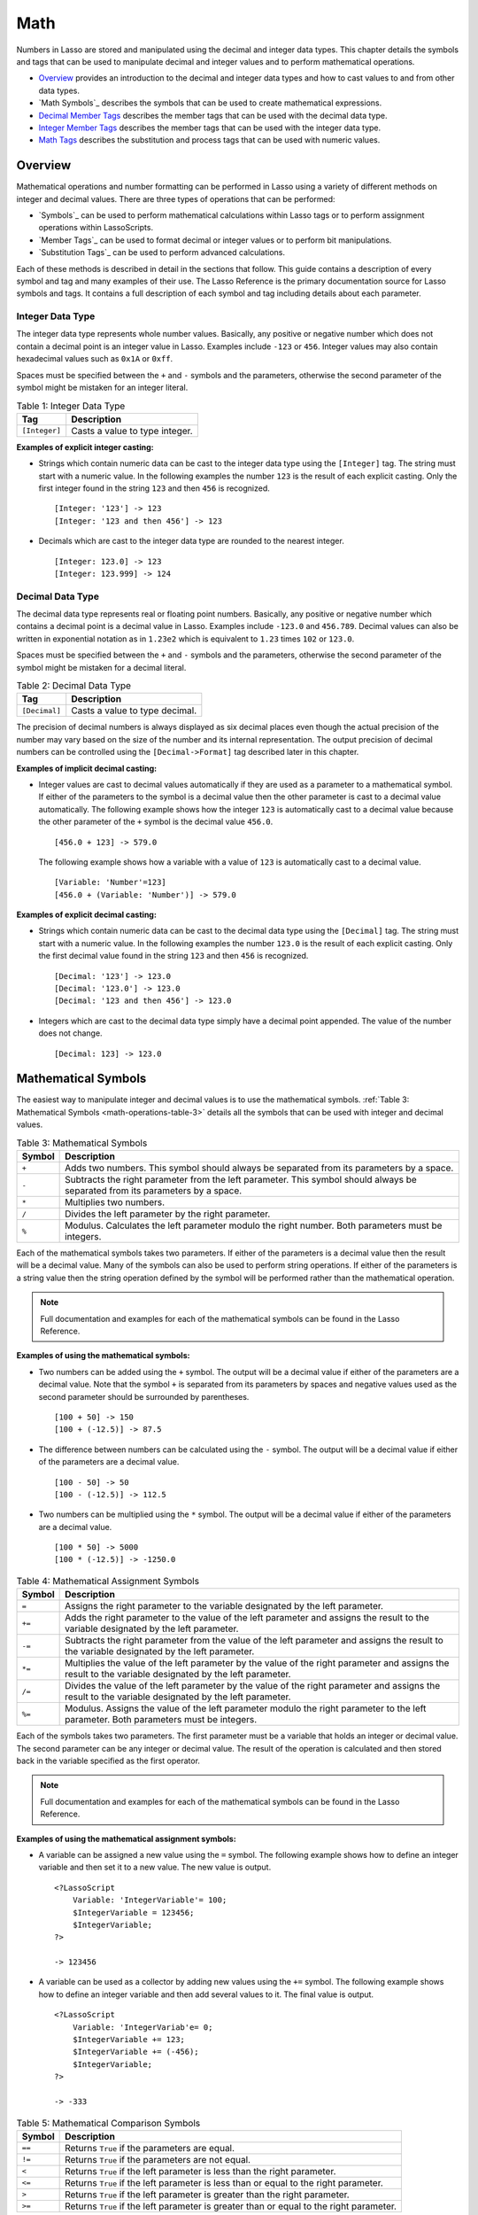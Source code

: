 .. _math:

.. direct from book

****
Math
****

Numbers in Lasso are stored and manipulated using the decimal and
integer data types. This chapter details the symbols and tags that can
be used to manipulate decimal and integer values and to perform
mathematical operations.

-  `Overview`_ provides an introduction to the decimal and integer data
   types and how to cast values to and from other data types.
-  `Math Symbols`_ describes the symbols that can be used to create
   mathematical expressions.
-  `Decimal Member Tags`_ describes the member tags that can be used
   with the decimal data type.
-  `Integer Member Tags`_ describes the member tags that can be used
   with the integer data type.
-  `Math Tags`_ describes the substitution and process tags that can be
   used with numeric values.

Overview
========

Mathematical operations and number formatting can be performed in Lasso
using a variety of different methods on integer and decimal values.
There are three types of operations that can be performed:

-  `Symbols`_ can be used to perform mathematical calculations within
   Lasso tags or to perform assignment operations within LassoScripts.
-  `Member Tags`_ can be used to format decimal or integer values or to
   perform bit manipulations.
-  `Substitution Tags`_ can be used to perform advanced calculations.

Each of these methods is described in detail in the sections that
follow. This guide contains a description of every symbol and tag and
many examples of their use. The Lasso Reference is the primary
documentation source for Lasso symbols and tags. It contains a full
description of each symbol and tag including details about each
parameter.

Integer Data Type
-----------------

The integer data type represents whole number values. Basically, any
positive or negative number which does not contain a decimal point is an
integer value in Lasso. Examples include ``-123`` or ``456``. Integer
values may also contain hexadecimal values such as ``0x1A`` or ``0xff``.

Spaces must be specified between the ``+`` and ``-`` symbols and the
parameters, otherwise the second parameter of the symbol might be
mistaken for an integer literal.

.. _math-operations-table-1:

.. table:: Table 1: Integer Data Type

    +-------------+--------------------------------------------------+
    |Tag          |Description                                       |
    +=============+==================================================+
    |``[Integer]``|Casts a value to type integer.                    |
    +-------------+--------------------------------------------------+

**Examples of explicit integer casting:**

-  Strings which contain numeric data can be cast to the integer data
   type using the ``[Integer]`` tag. The string must start with a
   numeric value. In the following examples the number ``123`` is the
   result of each explicit casting. Only the first integer found in the
   string ``123`` and then ``456`` is recognized.

   ::

       [Integer: '123'] -> 123
       [Integer: '123 and then 456'] -> 123

-  Decimals which are cast to the integer data type are rounded to the
   nearest integer.

   ::

       [Integer: 123.0] -> 123
       [Integer: 123.999] -> 124

Decimal Data Type
-----------------

The decimal data type represents real or floating point numbers.
Basically, any positive or negative number which contains a decimal
point is a decimal value in Lasso. Examples include ``-123.0`` and
``456.789``. Decimal values can also be written in exponential notation
as in ``1.23e2`` which is equivalent to ``1.23`` times ``102`` or
``123.0``.

Spaces must be specified between the ``+`` and ``-`` symbols and the
parameters, otherwise the second parameter of the symbol might be
mistaken for a decimal literal.

.. _math-operations-table-2:

.. table:: Table 2: Decimal Data Type

    +-------------+--------------------------------------------------+
    |Tag          |Description                                       |
    +=============+==================================================+
    |``[Decimal]``|Casts a value to type decimal.                    |
    +-------------+--------------------------------------------------+

The precision of decimal numbers is always displayed as six decimal
places even though the actual precision of the number may vary based on
the size of the number and its internal representation. The output
precision of decimal numbers can be controlled using the
``[Decimal->Format]`` tag described later in this chapter.

**Examples of implicit decimal casting:**

-  Integer values are cast to decimal values automatically if they are
   used as a parameter to a mathematical symbol. If either of the
   parameters to the symbol is a decimal value then the other parameter
   is cast to a decimal value automatically. The following example shows
   how the integer ``123`` is automatically cast to a decimal value
   because the other parameter of the ``+`` symbol is the decimal value
   ``456.0``.

   ::

       [456.0 + 123] -> 579.0
        

   The following example shows how a variable with a value of ``123`` is
   automatically cast to a decimal value.

   ::

       [Variable: 'Number'=123]
       [456.0 + (Variable: 'Number')] -> 579.0

**Examples of explicit decimal casting:**

-  Strings which contain numeric data can be cast to the decimal data
   type using the ``[Decimal]`` tag. The string must start with a
   numeric value. In the following examples the number ``123.0`` is the
   result of each explicit casting. Only the first decimal value found
   in the string ``123`` and then ``456`` is recognized.

   ::

       [Decimal: '123'] -> 123.0
       [Decimal: '123.0'] -> 123.0
       [Decimal: '123 and then 456'] -> 123.0

-  Integers which are cast to the decimal data type simply have a
   decimal point appended. The value of the number does not change.

   ::

       [Decimal: 123] -> 123.0
        

Mathematical Symbols
====================

The easiest way to manipulate integer and decimal values is to use the
mathematical symbols. :ref:`Table 3: Mathematical Symbols
<math-operations-table-3>` details all the symbols that can be used with
integer and decimal values.

.. _math-operations-table-3:

.. table:: Table 3: Mathematical Symbols

    +------+--------------------------------------------------+
    |Symbol|Description                                       |
    +======+==================================================+
    |``+`` |Adds two numbers. This symbol should always be    |
    |      |separated from its parameters by a space.         |
    +------+--------------------------------------------------+
    |``-`` |Subtracts the right parameter from the left       |
    |      |parameter. This symbol should always be separated |
    |      |from its parameters by a space.                   |
    +------+--------------------------------------------------+
    |``*`` |Multiplies two numbers.                           |
    +------+--------------------------------------------------+
    |``/`` |Divides the left parameter by the right parameter.|
    +------+--------------------------------------------------+
    |``%`` |Modulus. Calculates the left parameter modulo the |
    |      |right number. Both parameters must be integers.   |
    +------+--------------------------------------------------+

Each of the mathematical symbols takes two parameters. If either of the
parameters is a decimal value then the result will be a decimal value.
Many of the symbols can also be used to perform string operations. If
either of the parameters is a string value then the string operation
defined by the symbol will be performed rather than the mathematical
operation.

.. Note:: Full documentation and examples for each of the mathematical
    symbols can be found in the Lasso Reference.

**Examples of using the mathematical symbols:**

-  Two numbers can be added using the ``+`` symbol. The output will be a
   decimal value if either of the parameters are a decimal value. Note
   that the symbol ``+`` is separated from its parameters by spaces and
   negative values used as the second parameter should be surrounded by
   parentheses.

   ::

       [100 + 50] -> 150
       [100 + (-12.5)] -> 87.5

-  The difference between numbers can be calculated using the ``-``
   symbol. The output will be a decimal value if either of the
   parameters are a decimal value.

   ::

       [100 - 50] -> 50
       [100 - (-12.5)] -> 112.5

-  Two numbers can be multiplied using the ``*`` symbol. The output will
   be a decimal value if either of the parameters are a decimal value.

   ::

       [100 * 50] -> 5000
       [100 * (-12.5)] -> -1250.0

.. _math-operations-table-4:

.. table:: Table 4: Mathematical Assignment Symbols

    +------+--------------------------------------------------+
    |Symbol|Description                                       |
    +======+==================================================+
    |``=`` |Assigns the right parameter to the variable       |
    |      |designated by the left parameter.                 |
    +------+--------------------------------------------------+
    |``+=``|Adds the right parameter to the value of the left |
    |      |parameter and assigns the result to the variable  |
    |      |designated by the left parameter.                 |
    +------+--------------------------------------------------+
    |``-=``|Subtracts the right parameter from the value of   |
    |      |the left parameter and assigns the result to the  |
    |      |variable designated by the left parameter.        |
    +------+--------------------------------------------------+
    |``*=``|Multiplies the value of the left parameter by the |
    |      |value of the right parameter and assigns the      |
    |      |result to the variable designated by the left     |
    |      |parameter.                                        |
    +------+--------------------------------------------------+
    |``/=``|Divides the value of the left parameter by the    |
    |      |value of the right parameter and assigns the      |
    |      |result to the variable designated by the left     |
    |      |parameter.                                        |
    +------+--------------------------------------------------+
    |``%=``|Modulus. Assigns the value of the left parameter  |
    |      |modulo the right parameter to the left            |
    |      |parameter. Both parameters must be integers.      |
    +------+--------------------------------------------------+

Each of the symbols takes two parameters. The first parameter must be a
variable that holds an integer or decimal value. The second parameter
can be any integer or decimal value. The result of the operation is
calculated and then stored back in the variable specified as the first
operator.

.. Note:: Full documentation and examples for each of the mathematical
    symbols can be found in the Lasso Reference.

**Examples of using the mathematical assignment symbols:**

-  A variable can be assigned a new value using the ``=`` symbol. The
   following example shows how to define an integer variable and then
   set it to a new value. The new value is output.

   ::

       <?LassoScript
           Variable: 'IntegerVariable'= 100;
           $IntegerVariable = 123456;
           $IntegerVariable;
       ?>
       
       -> 123456

-  A variable can be used as a collector by adding new values using
   the ``+=`` symbol. The following example shows how to define an
   integer variable and then add several values to it. The final value
   is output.

   ::

       <?LassoScript
           Variable: 'IntegerVariab'e= 0;
           $IntegerVariable += 123;
           $IntegerVariable += (-456);
           $IntegerVariable;
       ?>
       
       -> -333

.. _math-operations-table-5:

.. table:: Table 5: Mathematical Comparison Symbols

    +------+--------------------------------------------------+
    |Symbol|Description                                       |
    +======+==================================================+
    |``==``|Returns ``True`` if the parameters are equal.     |
    +------+--------------------------------------------------+
    |``!=``|Returns ``True`` if the parameters are not equal. |
    +------+--------------------------------------------------+
    |``<`` |Returns ``True`` if the left parameter is less    |
    |      |than the right parameter.                         |
    +------+--------------------------------------------------+
    |``<=``|Returns ``True`` if the left parameter is less    |
    |      |than or equal to the right parameter.             |
    +------+--------------------------------------------------+
    |``>`` |Returns ``True`` if the left parameter is greater |
    |      |than the right parameter.                         |
    +------+--------------------------------------------------+
    |``>=``|Returns ``True`` if the left parameter is greater |
    |      |than or equal to the right parameter.             |
    +------+--------------------------------------------------+

Each of the mathematical symbols takes two parameters. If either of the
parameters is a decimal value then the result will be a decimal value.
Many of the symbols can also be used to perform string operations. If
either of the parameters is a string value then the string operation
defined by the symbol will be performed rather than the mathematical
operation.

.. Note:: Full documentation and examples for each of the mathematical
    symbols can be found in the Lasso Reference.

**Examples of using the mathematical comparison symbols:**

-  Two numbers can be compared for equality using the ``==`` symbol and
   ``!=`` symbol. The result is a boolean ``True`` or ``False``.
   Integers are automatically cast to decimal values when compared.

   ::

       [100 == 123] -> False
       [100.0 != (-123.0)] -> True
       [100 ==100.0] -> True
       [100.0 != (-123)] -> False

-  Numbers can be ordered using the ``<``, ``<=``, ``>``, and ``<=``
   symbols. The result is a boolean ``True`` or ``False``.

   ::

       [-37 > 0] -> False
       [100 < 1000.0] -> True

Decimal Member Tags
===================

The decimal data type includes one member tag that can be used to format
decimal values.

.. _math-operations-table-6:

.. table:: Table 6: Decimal Member Tag

    +------------------------+--------------------------------------------------+
    |Tag                     |Description                                       |
    +========================+==================================================+
    |``[Decimal->SetFormat]``|Specifies the format in which the decimal value   |
    |                        |will be output when cast to string or displayed to|
    |                        |a visitor.                                        |
    +------------------------+--------------------------------------------------+

.. Note:: Full documentation and examples for this tag can be found in
    the Lasso Reference.

Decimal Format
--------------

The ``[Decimal->SetFormat]`` tag can be used to change the output format
of a variable. When the variable is next cast to data type string or
output to the Lasso page it will be formatted according to the
preferences set in the last call to ``[Decimal->SetFormat]`` for the
variable. If the ``[Decimal->SetFormat]`` tag is called with no
parameters it resets the formatting to the default. The tag takes the
following parameters.

.. _math-operations-table-7:

.. table:: Table 7: [Decimal->SetFormat] Parameters

    +----------------+--------------------------------------------------+
    |Keyword         |Description                                       |
    +================+==================================================+
    |``-Precision``  |The number of decimal points of precision that    |
    |                |should be output. Defaults to ``6``.              |
    +----------------+--------------------------------------------------+
    |``-DecimalChar``|The character which should be used for the decimal|
    |                |point. Defaults to a period.                      |
    +----------------+--------------------------------------------------+
    |``-GroupChar``  |The character which should be used for thousands  |
    |                |grouping. Defaults to empty.                      |
    +----------------+--------------------------------------------------+
    |``-Scientific`` |Set to ``True`` to force output in exponential    |
    |                |notation. Defaults to ``False`` so decimals are   |
    |                |only output in exponential notation if required.  |
    +----------------+--------------------------------------------------+
    |``-Padding``    |Specifies the desired length for the output. If   |
    |                |the formatted number is less than this length then|
    |                |the number is padded.                             |
    +----------------+--------------------------------------------------+
    |``-PadChar``    |Specifies the character that will be inserted if  |
    |                |padding is required. Defaults to a space.         |
    +----------------+--------------------------------------------------+
    |``-PadRight``   |Set to ``True`` to pad the right side of the      |
    |                |output. By default, padding is appended to the    |
    |                |left side of the output.                          |
    +----------------+--------------------------------------------------+

**To format a decimal number as US currency:**

Create a variable that will hold the dollar amount, ``DollarVariable``.
Use ``[Decimal->SetFormat]`` to set the ``-Precision`` to ``2`` and the
``-GroupChar`` to comma.

::

    [Variable: 'DollarVariable' = 0.0]
    [$DollarVariable->(SetFormat: -Precision=2, -GroupChar=',')]
    <br>$[$DollarVariable]

    [Variable: 'DollarVariable' = $DollarVariable + 1000]
    [$DollarVariable->(SetFormat: -Precision=2, -GroupChar=',')]
    <br>$[$DollarVariable]

    [Variable: 'DollarVariable' = $DollarVariable / 8]
    [$DollarVariable->(SetFormat: -Precision=2, -GroupChar=',')]
    <br>$[$DollarVariable]

    -> <br>$0.00
    <br>$1,000.00
    <br>$12.50

Integer Member Tags
===================

The integer data type includes many member tags that can be used to
format or perform bit operations on integer values. The available member
tags are listed in :ref:`Table 8: Integer Member Tags <math-operations-table-8>`.

.. _math-operations-table-8:

.. table:: Table 8: Integer Member Tags

    +----------------------------+--------------------------------------------------+
    |Tag                         |Description                                       |
    +============================+==================================================+
    |``[Integer->SetFormat]``    |Specifies the format in which the integer value   |
    |                            |will be output when cast to string or displayed to|
    |                            |a visitor.                                        |
    +----------------------------+--------------------------------------------------+
    |``[Integer->BitAnd]``       |Performs a bitwise And operation between each bit |
    |                            |in the base integer and the integer parameter.    |
    +----------------------------+--------------------------------------------------+
    |``[Integer->BitOr]``        |Performs a bitwise ``Or`` operation between each  |
    |                            |bit in the base integer and the integer parameter.|
    +----------------------------+--------------------------------------------------+
    |``[Integer->BitXOr]``       |Performs a bitwise ``Exclusive-Or`` operation     |
    |                            |between each bit in the base integer and the      |
    |                            |integer parameter.                                |
    +----------------------------+--------------------------------------------------+
    |``[Integer->BitNot]``       |Flips every bit in the base integer.              |
    +----------------------------+--------------------------------------------------+
    |``[Integer->BitShiftLeft]`` |Shifts the bits in the base integer left by the   |
    |                            |number specified in the integer parameter.        |
    +----------------------------+--------------------------------------------------+
    |``[Integer->BitShiftRight]``|Shifts the bits in the base integer right by the  |
    |                            |number specified in the integer parameter.        |
    +----------------------------+--------------------------------------------------+
    |``[Integer->BitClear]``     |Clears the bit specified in the integer parameter.|
    +----------------------------+--------------------------------------------------+
    |``[Integer->BitFlip]``      |Flips the bit specified in the integer parameter. |
    +----------------------------+--------------------------------------------------+
    |``[Integer->BitSet]``       |Sets the bit specified in the integer parameter.  |
    +----------------------------+--------------------------------------------------+
    |``[Integer->BitTest]``      |Returns ``true`` if the bit specified in the      |
    |                            |integer parameter is true.                        |
    +----------------------------+--------------------------------------------------+

.. Note:: Full documentation and examples for each of the integer member
    tags can be found in the Lasso Reference.

Integer Format
--------------

The ``[Integer->SetFormat]`` tag can be used to change the output format
of a variable. When the variable is next cast to data type string or
output to the Lasso page it will be formatted according to the
preferences set in the last call to ``[Integer->SetFormat]`` for the
variable. If the ``[Integer->SetFormat]`` tag is called with no
parameters it resets the formatting to the default. The tag takes the
following parameters.

.. _math-operations-table-9:

.. table:: Table 9: [Integer->SetFormat] Parameters

    +----------------+--------------------------------------------------+
    |Keyword         |Description                                       |
    +================+==================================================+
    |``-Hexadecimal``|If set to ``True``, the integer will output in    |
    |                |hexadecimal notation.                             |
    +----------------+--------------------------------------------------+
    |``-Padding``    |Specifies the desired length for the output. If   |
    |                |the formatted number is less than this length then|
    |                |the number is padded.                             |
    +----------------+--------------------------------------------------+
    |``-PadChar``    |Specifies the character that will be inserted if  |
    |                |padding is required. Defaults to a space.         |
    +----------------+--------------------------------------------------+
    |``-PadRight``   |Set to ``True`` to pad the right side of the      |
    |                |output. By default, padding is appended to the    |
    |                |left side of the output.                          |
    +----------------+--------------------------------------------------+

**To format an integer as a hexadecimal value:**

Create a variable that will hold the value, ``HexVariable``. Use
``[Integer->SetFormat]`` to set ``-Hexadecimal`` to ``True``.

::

    [Variable: 'HexVariable' = 255]
    [$HexVariable->(SetFormat: -Hexadecimal=True)]
    <br>[$HexVariable]

    [Variable: 'HexVariable' = $HexVariable / 5]
    [$HexVariable->(SetFormat: -Hexadecimal=True)]
    <br>[$HexVariable]

    -> <br>0xff
    <br>0x33

Bit Operations
--------------

Bit operations can be performed within Lasso’s 64-bit integer values.
These operations can be used to examine and manipulate binary data. They
can also be used for general purpose binary set operations.

Integer literals in Lasso can be specified using hexadecimal notation.
This can greatly aid in constructing literals for use with the bit
operation. For example, ``0xff`` is the integer literal ``255``. The
``[Integer->SetFormat]`` tag with a parameter of ``-Hexadecimal=True``
can be used to output hexadecimal values.

The bit operations are divided into three categories.

-  The ``[Integer->BitAnd]``, ``[Integer->BitOr]``, and
   ``[Integer->BitXOr]`` tags are used to combine two integer values
   using the specified boolean operation. In the following example the
   boolean ``Or`` of ``0x02`` and ``0x04`` is calculated and returned in
   hexadecimal notation.

   ::

       [Var: 'BitSet'=0x02]
       [$BitSet->(SetFormat: -Hexadecimal=True]
       [$BitSet->(BitOr: 0x04]
       [$BitSet]

       -> 0x06

-  The ``[Integer->BitShiftLeft]``, ``[Integer->BitShiftRight]``, and
   ``[Integer->BitNot]`` tags are used to modify the base integer value
   in place. In the following example, ``0x02`` is shifted left by three
   places and output in hexadecimal notation.

   ::

       [Var: 'BitSet'=0x02]
       [$BitSet->(SetFormat: -Hexadecimal=True]
       [$BitSet->(BitShift: 3]
       [$BitSet]

       -> 0x10

-  The ``[Integer->BitSet]``, ``[Integer->BitClear]``,
   ``[Integer->BitFlip]``, and ``[Integer->BitTest]`` tags are used to
   manipulate or test individual bits from an integer value. In the
   following example, the second bit an integer is set and then tested.

   ::

       [Var: 'BitSet'=0]
       [$BitSet->(BitSet: 2)]
       [$BitSet->(BitTest 2)]

       -> True

Math Tags
=========

Lasso contains many substitution tags that can be used to perform
mathematical functions. The functionality of many of these tags overlaps
the functionality of the mathematical symbols. It is recommended that
you use the equivalent symbol when one is available.

Additional tags detailed in the section on :ref:`Trigonometry and Advanced
Math <trigonometry-and-advanced-math>`.

.. _math-operations-table-10:

.. table:: Table 10: Math Tags

    +----------------------+--------------------------------------------------+
    |Tag                   |Description                                       |
    +======================+==================================================+
    |``[Math_Abs]``        |Absolute value. Requires one parameter.           |
    +----------------------+--------------------------------------------------+
    |``[Math_Add]``        |Addition. Returns sum of multiple parameters.     |
    +----------------------+--------------------------------------------------+
    |``[Math_Ceil]``       |Ceiling. Returns the next higher integer. Requires|
    |                      |one parameter.                                    |
    +----------------------+--------------------------------------------------+
    |``[Math_ConvertEuro]``|Converts between the Euro and other European Union|
    |                      |currencies.                                       |
    +----------------------+--------------------------------------------------+
    |``[Math_Div]``        |Division. Divides each of multiple parameters in  |
    |                      |order from left to right.                         |
    +----------------------+--------------------------------------------------+
    |``[Math_Floor]``      |Floor. Returns the next lower integer. Requires   |
    |                      |one parameter.                                    |
    +----------------------+--------------------------------------------------+
    |``[Math_Max]``        |Maximum of all parameters.                        |
    +----------------------+--------------------------------------------------+
    |``[Math_Min]``        |Minimum of all parameters.                        |
    +----------------------+--------------------------------------------------+
    |``[Math_Mod]``        |Modulo. Requires two parameters. Returns the value|
    |                      |of the first parameter modulo the second          |
    |                      |parameter.                                        |
    +----------------------+--------------------------------------------------+
    |``[Math_Mult]``       |Multiplication. Returns the value of multiple     |
    |                      |parameters multiplied together.                   |
    +----------------------+--------------------------------------------------+
    |``[Math_Random]``     |Returns a random number.                          |
    +----------------------+--------------------------------------------------+
    |``[Math_RInt]``       |Rounds to nearest integer. Requires one parameter |
    +----------------------+--------------------------------------------------+
    |``[Math_Roman]``      |Converts a number into roman numerals. Requires   |
    |                      |one positive integer parameter.                   |
    +----------------------+--------------------------------------------------+
    |``[Math_Round]``      |Rounds a number with specified precision. Requires|
    |                      |two parameters. The first value is rounded to the |
    |                      |same precision as the second value.               |
    +----------------------+--------------------------------------------------+
    |``[Math_Sub]``        |Subtraction. Subtracts each of multiple parameters|
    |                      |in order from left to right.                      |
    +----------------------+--------------------------------------------------+

.. Note:: Full documentation and examples for each of the math tags can
    be found in the Lasso Reference.

If all the parameters to a mathematical substitution tag are integers
then the result will be an integer. If any of the parameter to a
mathematical substitution tag is a decimal then the result will be a
decimal value and will be returned with six decimal points of precision.

In the following example the same calculation is performed with integer
and decimal parameters to show how the results vary. The integer example
returns ``0`` since ``0.125`` rounds down to zero when cast to an
integer.

::

    [Math_Div: 1, 8] -> 0
    [Math_Div: 1.0, 8] -> 0.125000

**Examples of using math substitution tags:**

The following are all examples of using math substitution tags to
calculate the results of various mathematical operations.

::

    [Math_Add: 1, 2, 3, 4, 5] -> 15
    [Math_Add: 1.0, 100.0] -> 101.0
    [Math_Sub: 10, 5] -> 5
    [Math_Div: 10, 9] -> 11
    [Math_Div: 10, 8.0] -> 12.5
    [Math_Max: 100, 200] -> 200

Rounding Numbers
----------------

Lasso provides a number of different methods for rounding numbers:

-  Numbers can be rounded to integer using the ``[Math_RInt]`` tag to
   round to the nearest integer, the ``[Math_Floor]`` tag to round to
   the next lowest integer, or the ``[Math_Ceil]`` tag to found to the
   next highest integer.

   ::

       [Math_RInt: 37.6] -> 38
       [Math_Floor: 37.6] -> 37
       [Math_Ceil: 37.6] -> 38

-  Numbers can be rounded to arbitrary precision using the
   ``[Math_Round]`` tag with a decimal parameter. The second parameter
   should be of the form ``0.01``, ``0.0001``, ``0.000001,`` etc.

   ::

       [Math_Round: 3.1415926, 0.0001] -> 3.1416
       [Math_Round: 3.1415926, 0.001] -> 3.142
       [Math_Round: 3.1415926, 0.01] -> 3.14
       [Math_Round: 3.1415926, 0.1] -> 3.1

-  Numbers can be rounded to an even multiple of another number using
   the ``[Math_Round]`` tag with an integer parameter. The integer
   parameter should be an even power of ``10``.

   ::

       [Math_Round: 1463, 1000] -> 1000
       [Math_Round: 1463, 100] -> 1500
       [Math_Round: 1463, 10] -> 1460

-  If a rounded result needs to be shown to the user, but the actual
   value stored in a variable does not need to be rounded then either
   the ``[Integer->SetFormat]`` or ``[Decimal->SetFormat]`` tags can be
   used to alter how the number is displayed. See the documentation of
   these tags earlier in the chapter for more information.

Random Numbers
--------------

The ``[Math_Random]`` tag can be used to return a random number in a
given range. The result can optionally be returned in hexadecimal
notation (for use in HTML color variables).

.. Note:: When returning integer values ``[Math_Random]`` will return a
    maximum 32-bit value. The range of returned integers is
    approximately between ``+/- 2,000,000,000``.

.. _math-operations-table-11:

.. table:: Table 11: [Math_Random] Parameters

    +--------+--------------------------------------------------+
    |Keyword |Description                                       |
    +========+==================================================+
    |``-Min``|Minimum value to be returned.                     |
    +--------+--------------------------------------------------+
    |``-Max``|Maximum value to be returned. For integer results |
    |        |should be one greater than maximum desired value. |
    +--------+--------------------------------------------------+
    |``-Hex``|If specified, returns the result in hexadecimal   |
    |        |notation.                                         |
    +--------+--------------------------------------------------+

**To return a random integer value:**

In the following example a random number between ``1`` and ``99`` is
returned. The random number will be different each time the page is
loaded.

::

    [Math_Random: -Min=1, -Max=100]

    -> 55 

**To return a random decimal value:**

In the following example a random decimal number between ``0.0`` and
``1.0`` is returned. The random number will be different each time the
page is loaded.

::

    [Math_Random: -Min=0.0, -Max=1.0]

    -> 0.55342

**To return a random color value:**

In the following example a random hexadecimal color code is returned.
The random number will be different each time the page is loaded. The
range is from ``16`` to ``256`` to return two-digit hexadecimal values
between ``10`` and ``FF``.

::

    <font color="#[Math_Random: -Min=16, -Max=256, -Hex][Math_Random: -Min=16, -Max=256, -Hex][Math_Random: -Min=16,
    -Max=256, -Hex]">Color</font>

    -> <font color="#1010FF">Color</font>

.. _trigonometry-and-advanced-math:

Trigonometry and Advanced Math
------------------------------

Lasso provides a number of tags for performing trigonometric functions,
square roots, logarighthms, and calculating exponents.

.. _math-operations-table-12:

.. table:: Table 12: Trigonmetric and Advanced Math Tags

    +----------------+--------------------------------------------------+
    |Tag             |Description                                       |
    +================+==================================================+
    |``[Math_ACos]`` |Arc Cosine. Requires one parameter. The return    |
    |                |value is in radians between ``0`` and ``π``.      |
    +----------------+--------------------------------------------------+
    |``[Math_ASin]`` |Arc Sine. Requires one parameter. The return value|
    |                |is in radians between ``-π/2`` and ``π/2``.       |
    +----------------+--------------------------------------------------+
    |``[Math_ATan]`` |Arc Tangent. Requires one parameter. The return   |
    |                |value is in radians between ``-π/2`` and ``π/2``. |
    +----------------+--------------------------------------------------+
    |``[Math_ATan2]``|Arc Tangent of a Quotient. Requires two           |
    |                |parameters. The return value is in radians between|
    |                |``-π`` and ``π``.                                 |
    +----------------+--------------------------------------------------+
    |``[Math_Cos]``  |Cosine. Requires one parameter.                   |
    +----------------+--------------------------------------------------+
    |``[Math_Exp]``  |Natural Exponent. Requires one parameter. Returns |
    |                |``e`` raised to the specified power.              |
    +----------------+--------------------------------------------------+
    |``[Math_Ln]``   |Natural Logarithm. Requires one parameter. Also   |
    |                |``[Math_Log]``.                                   |
    +----------------+--------------------------------------------------+
    |``[Math_Log10]``|Base 10 Logarithm. Requires one parameter.        |
    +----------------+--------------------------------------------------+
    |``[Math_Pow]``  |Exponent. Requires two parameters: a base and an  |
    |                |exponent. Returns the base raised to the exponent.|
    +----------------+--------------------------------------------------+
    |``[Math_Sin]``  |Sine. Requires one parameter.                     |
    +----------------+--------------------------------------------------+
    |``[Math_Sqrt]`` |Square Root. Requires one positive parameter.     |
    +----------------+--------------------------------------------------+
    |``[Math_Tan]``  |Tangent. Requires one parameter.                  |
    +----------------+--------------------------------------------------+

**Examples of using advanced math substitution tags:**

The following are all examples of using math substitution tags to
calculate the results of various mathematical operations.

::

    [Math_Pow: 3, 3] -> 27
    [Math_Sqrt: 100.0] -> 10.0

Locale Formatting
=================

Lasso can format currency, percentages, and scientific values according
to the rules of any country or locale. The tags in :ref:`Table 13:
Locale Formatting Tags <math-operations-table-13>` are used for this
purpose. Each tag accepts an optional language code and country code
which specifies the locale to use for the formatting.

The default language is ``en`` for English and country ``US`` for the
United States. A list of valid language and country codes can be found
linked from the ICU reference Web site:

`http://www.icu-project.org/userguide/locale.html <http://www.icu-project.org/userguide/locale.html>`_

.. _math-operations-table-13:

.. table:: Table 13: Locale Formatting Tags

    +-------------------+--------------------------------------------------+
    |Tag                |Description                                       |
    +===================+==================================================+
    |``[Currency]``     |Formats a number as currency. Requires one        |
    |                   |parameter, the currency amount to format. The     |
    |                   |second parameter specifies the language and the   |
    |                   |third paramter specifies the country for the      |
    |                   |desired locale.                                   |
    +-------------------+--------------------------------------------------+
    |``[Percent]``      |Formats a number as a percentage. Requires one    |
    |                   |parameter, the currency amount to format. The     |
    |                   |second parameter specifies the language and the   |
    |                   |third paramter specifies the country for the      |
    |                   |desired locale.                                   |
    +-------------------+--------------------------------------------------+
    |``[Scientific]``   |Formats a number using scientific                 |
    |                   |notation. Requires one parameter, the currency    |
    |                   |amount to format. The second parameter specifies  |
    |                   |the language and the third paramter specifies the |
    |                   |country for the desired locale.                   |
    +-------------------+--------------------------------------------------+
    |``[Locale_Format]``|Formats a number. Requires one parameter, the     |
    |                   |decimal amount to format. The second parameter    |
    |                   |specifies the language and the third paramter     |
    |                   |specifies the country for the desired locale.     |
    +-------------------+--------------------------------------------------+
